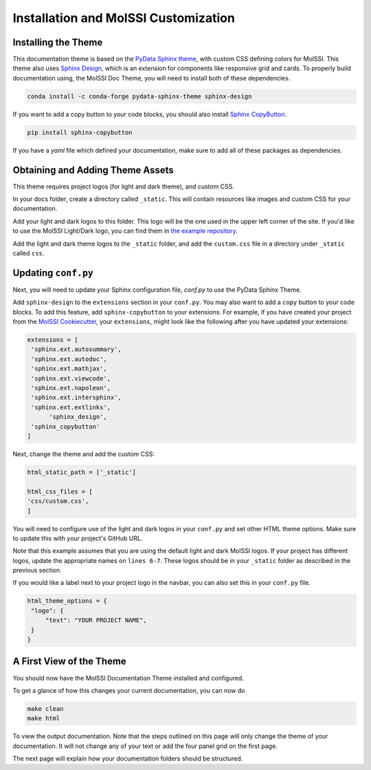 Installation and MolSSI Customization
=====================================

Installing the Theme
---------------------

This documentation theme is based on the 
`PyData Sphinx theme <https://pydata-sphinx-theme.readthedocs.io/en/stable/index.html>`_, 
with custom CSS defining colors for MolSSI. 
This theme also uses `Sphinx Design <https://sphinx-design.readthedocs.io/en/latest/>`_,
which is an extension for components like responsive
grid and cards. To properly build documentation using,
the MolSSI Doc Theme,
you will need to install both of these dependencies.

.. code-block:: bash

   conda install -c conda-forge pydata-sphinx-theme sphinx-design

If you want to add a copy button to your code blocks, you should also install 
`Sphinx CopyButton <https://sphinx-copybutton.readthedocs.io/en/latest/index.html>`_.

.. code-block:: bash

   pip install sphinx-copybutton

If you have a `yaml` file which defined your documentation, make
sure to add all of these packages as dependencies.

Obtaining and Adding Theme Assets
---------------------------------
This theme requires project logos (for light and dark theme), 
and custom CSS. 

In your docs folder, create a directory called ``_static``.
This will contain resources like images and custom CSS for your
documentation.

Add your light and dark logos to this folder.
This logo will be the one used in the upper left corner of the site.
If you'd like to use the MolSSI Light/Dark logo, you can 
find them in 
`the example repository <https://github.com/jchen0506/molssi_doc_theme/tree/main/docs/_static>`_.

Add the light and dark theme logos to the ``_static`` folder, 
and add the ``custom.css`` file in a directory under ``_static``
called ``css``.

Updating ``conf.py``
--------------------
Next, you will need to update your Sphinx configuration file,
`conf.py` to use the PyData Sphinx Theme.

Add ``sphinx-design`` to the ``extensions`` section in your ``conf.py``.
You may also want to add a ``copy`` button to your code blocks. 
To add this feature, add ``sphinx-copybutton`` to your extensions.
For example, if you have created your project from the 
`MolSSI Cookiecutter <https://github.com/MolSSI/cookiecutter-cms>`_,
your ``extensions``, might look like the following after you have updated your extensions:

.. code-block:: 

   extensions = [
    'sphinx.ext.autosummary',
    'sphinx.ext.autodoc',
    'sphinx.ext.mathjax',
    'sphinx.ext.viewcode',
    'sphinx.ext.napoleon',
    'sphinx.ext.intersphinx',
    'sphinx.ext.extlinks',
	 'sphinx_design',
    'sphinx_copybutton'
   ]

Next, change the theme and add the custom CSS:

.. code-block::

   html_static_path = ['_static']

   html_css_files = [
   'css/custom.css',
   ]

You will need to configure use of the light and dark
logos in your ``conf.py`` and set other HTML
theme options. Make sure to update this with your project's
GitHub URL.


.. code-block:: 
   :linenos:

   html_theme_options = {
	"github_url": "https://github.com/YOUR_PROJECT_URL",
	"twitter_url": "https://twitter.com/MolSSI_NSF",

	"logo": {
      "image_light": "molssi_main_logo.png",
      "image_dark": "molssi_main_logo_inverted_white.png",
    },
	"show_toc_level": 2,
	"header_links_before_dropdown": 4,
	"external_links": [
      {"name": "MolSSI", "url": "https://molssi.org"}
   ],

	"secondary_sidebar_items": ["page-toc", "sourcelink"],
   }

Note that this example assumes that you are using the default
light and dark MolSSI logos.
If your project has different logos, update the appropriate names on 
``lines 6-7``. These logos should be in your ``_static`` folder
as described in the previous section.

If you would like a label next to your project logo in the navbar,
you can also set this in your ``conf.py`` file.

.. code-block::

   html_theme_options = {
    "logo": {
        "text": "YOUR PROJECT NAME",
    }
   }

A First View of the Theme
-------------------------
You should now have the MolSSI Documentation Theme installed 
and configured.

To get a glance of how this changes your current documentation,
you can now do

.. code-block:: bash

   make clean
   make html

To view the output documentation. Note that the steps outlined
on this page will only change the theme of your documentation.
It will not change any of your text or add the four panel 
grid on the first page. 

The next page will explain how your documentation folders 
should be structured.